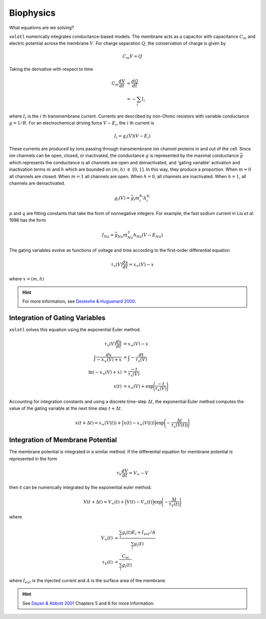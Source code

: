 .. set up matlab code highlighting
.. highlight:: matlab

.. set up referencing
.. _biophysics:
Biophysics
======================

What equations are we solving?


``xolotl`` numerically integrates conductance-based models. The membrane acts as a capacitor
with capacitance :math:`C_m` and electric potential across the membrane :math:`V`. For charge
separation :math:`Q`, the conservation of charge is given by

.. math:: C_m V = Q

Taking the derivative with respect to time

.. math::
  C_m \frac{dV}{dt} &= \frac{dQ}{dt} \\
  &= - \sum_i I_i


where :math:`I_i` is the :math:`i` th transmembrane current. Currents are described by non-Ohmic
resistors with variable conductance :math:`g = 1/R`. For an electrochemical driving force :math:`V - E_i`,
the :math:`i` th current is

.. math:: I_i = g_i(V) (V - E_i)

These currents are produced by ions passing through transmembrane ion channel proteins in and out
of the cell. Since ion channels can be open, closed, or inactivated, the conductance :math:`g` is represented
by the maximal conductance :math:`\bar{g}` which represents the conductance is all channels are open and deinactivated,
and 'gating variable' activation and inactivation terms :math:`m` and :math:`h` which are bounded on :math:`(m,h)~\in~[0,1]`. In this way, they
produce a proportion. When :math:`m=0` all channels are closed. When :math:`m=1` all channels are open. When :math:`h=0`,
all channels are inactivated. When :math:`h=1`, all channels are deinactivated.

.. math::
  g_i(V) = \bar{g_i} m_i^{p_i} h_i^{q_i}

:math:`p` and :math:`q` are fitting constants that take the form of nonnegative integers. For example, the fast sodium
current in Liu *et al.* 1998 has the form

.. math::
  I_{Na} = \bar{g}_{Na} m_{Na}^3 h_{Na} (V-E_{Na})

The gating variables evolve as functions of voltage and time according to the first-order differential equation

.. math::
  \tau_x (V)\frac{dx}{dt} = x_{\infty}(V) - x

where :math:`x = (m,h)`

.. hint::
  For more information, see `Destexhe & Huguenard 2000`__.

__ http://cns.iaf.cnrs-gif.fr/files/Desh99.pdf

Integration of Gating Variables
^^^^^^^^^^^^^^^^^^^^^^^^^^^^^^^

``xolotl`` solves this equation using the exponential Euler method.

.. math::
  \tau_x (V)\frac{dx}{dt} &= x_{\infty}(V) - x \\
  \int \frac{dx}{-x_{\infty}(V) + x} &= \int -\frac{dt}{\tau_x (V)} \\
  \ln(-x_{\infty}(V) + x) &= \frac{-t}{\tau_x (V)} \\
  x(t) &= x_{\infty}(V) + \exp\Bigg(\frac{-t}{\tau_x (V)}\Bigg)

Accounting for integration constants and using a discrete time-step :math:`\Delta t`,
the exponential Euler method computes the value of the gating variable at the next time step
:math:`t + \Delta t`.

.. math:: x(t + \Delta t) = x_{\infty}(V(t)) + \Big(x(t) - x_{\infty}(V(t))\Big)\exp\Bigg(-\frac{\Delta t}{\tau_x(V(t))}\Bigg)

Integration of Membrane Potential
^^^^^^^^^^^^^^^^^^^^^^^^^^^^^^^^^

The membrane potential is integrated in a similar method. If the differential equation for membrane potential
is represented in the form

.. math::
  \tau_V \frac{dV}{dt} = V_{\infty} - V

then it can be numerically integrated by the exponential euler method.

.. math:: V(t + \Delta t) = V_{\infty}(t) + \Big(V(t) - V_{\infty}(t)\Big)\exp\Bigg(-\frac{\Delta t}{\tau_V(t)}\Bigg)

where

.. math::
  V_\infty(t) &= \frac{\sum_i g_i(t) E_i + I_{ext}/A}{\sum_i g_i(t)} \\
  \tau_V(t) &= \frac{C_m}{\sum_i g_i(t)}

where :math:`I_{ext}` is the injected current and :math:`A` is the surface
area of the membrane.

.. hint::
  See `Dayan & Abbott 2001`__ Chapters 5 and 6 for more information.

__ http://www.gatsby.ucl.ac.uk/~lmate/biblio/dayanabbott.pdf
